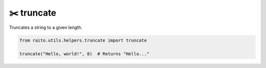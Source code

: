 ✂️ truncate
=============================

Truncates a string to a given length.

.. code-block:: python

   from raito.utils.helpers.truncate import truncate

   truncate("Hello, world!", 8)  # Returns "Hello..."

